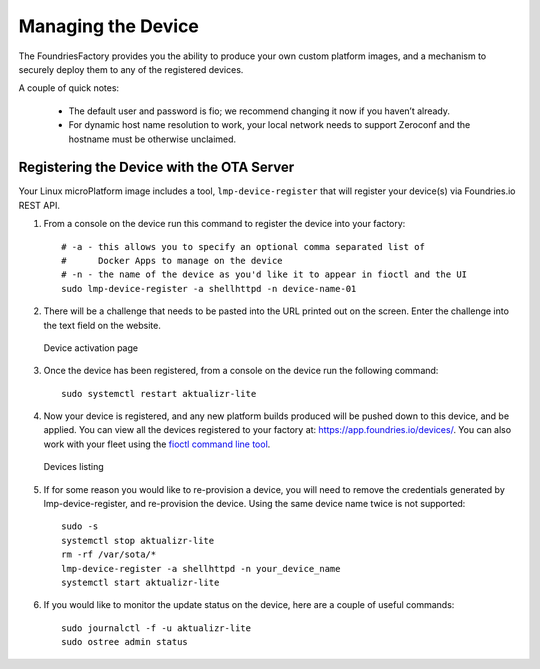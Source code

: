 Managing the Device
===================

The FoundriesFactory provides you the ability to produce your own custom
platform images, and a mechanism to securely deploy them to any of the
registered devices.

A couple of quick notes:

 * The default user and password is fio; we recommend changing it now if you haven’t already.
 * For dynamic host name resolution to work, your local network needs to support Zeroconf and the hostname must be otherwise unclaimed.

Registering the Device with the OTA Server
~~~~~~~~~~~~~~~~~~~~~~~~~~~~~~~~~~~~~~~~~~

Your Linux microPlatform image includes a tool, ``lmp-device-register`` that
will register your device(s) via Foundries.io REST API.

#. From a console on the device run this command to register the device into your
   factory::

    # -a - this allows you to specify an optional comma separated list of
    #      Docker Apps to manage on the device
    # -n - the name of the device as you'd like it to appear in fioctl and the UI
    sudo lmp-device-register -a shellhttpd -n device-name-01

#. There will be a challenge that needs to be pasted into the URL printed out
   on the screen. Enter the challenge into the text field on the website.

   .. figure:: /_static/device-activation.png
      :alt: Device activation page
      :align: center
      :width: 4in

      Device activation page

#. Once the device has been registered, from a console on the device run the
   following command::

    sudo systemctl restart aktualizr-lite

#. Now your device is registered, and any new platform builds produced will be
   pushed down to this device, and be applied. You can view all the devices
   registered to your factory at: https://app.foundries.io/devices/. You can
   also work with your fleet using the `fioctl command line tool`_.

   .. figure:: /_static/devices.png
      :alt: Devices page
      :align: center
      :width: 5in

      Devices listing

#. If for some reason you would like to re-provision a device, you will need to
   remove the credentials generated by lmp-device-register, and re-provision
   the device. Using the same device name twice is not supported::

    sudo -s
    systemctl stop aktualizr-lite
    rm -rf /var/sota/*
    lmp-device-register -a shellhttpd -n your_device_name
    systemctl start aktualizr-lite

#. If you would like to monitor the update status on the device, here are a
   couple of useful commands::

    sudo journalctl -f -u aktualizr-lite
    sudo ostree admin status


.. _fioctl command line tool:
   https://github.com/foundriesio/fioctl/releases
